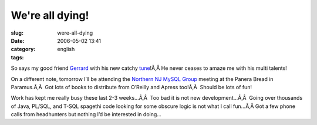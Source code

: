 We're all dying!
################
:slug: were-all-dying
:date: 2006-05-02 13:41
:category:
:tags: english

So says my good friend
`Gerrard <http://www.pickabar.com/blog/archives/2006/04/ive_got_bad_new.html>`__
with his new catchy
`tune <http://www.pickabar.com/music/Pickabar%20-%20Youre%20Dying.mp3>`__!Ã‚Â 
He never ceases to amaze me with his multi talents!

On a different note, tomorrow I’ll be attending the `Northern NJ MySQL
Group <http://mysql.meetup.com/23/>`__ meeting at the Panera Bread in
Paramus.Ã‚Â  Got lots of books to distribute from O’Reilly and Apress
too!Ã‚Â  Should be lots of fun!

Work has kept me really busy these last 2-3 weeks…Ã‚Â  Too bad it is not
new development…Ã‚Â  Going over thousands of Java, PL/SQL, and T-SQL
spagethi code looking for some obscure logic is not what I call fun…Ã‚Â 
Got a few phone calls from headhunters but nothing I’d be interested in
doing…
